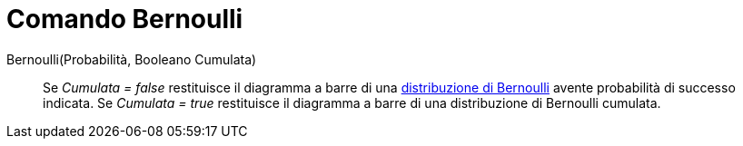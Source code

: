 = Comando Bernoulli
:page-en: commands/Bernoulli
ifdef::env-github[:imagesdir: /it/modules/ROOT/assets/images]

Bernoulli(Probabilità, Booleano Cumulata)::
  Se _Cumulata = false_ restituisce il diagramma a barre di una
  https://it.wikipedia.org/Distribuzione_di_Bernoulli[distribuzione di Bernoulli] avente probabilità di successo
  indicata.
  Se _Cumulata = true_ restituisce il diagramma a barre di una distribuzione di Bernoulli cumulata.

